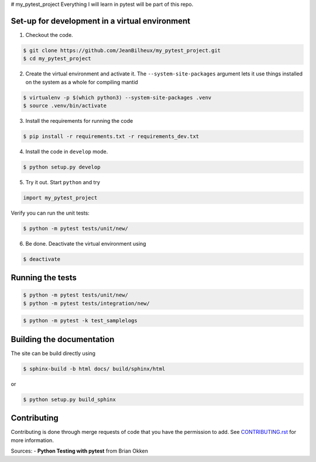 # my_pytest_project
Everything I will learn in pytest will be part of this repo.

-----------------------------------------------
Set-up for development in a virtual environment
-----------------------------------------------

1. Checkout the code.

.. code-block:: shell

   $ git clone https://github.com/JeanBilheux/my_pytest_project.git
   $ cd my_pytest_project


2. Create the virtual environment and activate it. The
   ``--system-site-packages`` argument lets it use things installed on
   the system as a whole for compiling mantid

.. code-block:: shell

   $ virtualenv -p $(which python3) --system-site-packages .venv
   $ source .venv/bin/activate

3. Install the requirements for running the code

.. code-block:: shell

   $ pip install -r requirements.txt -r requirements_dev.txt

4. Install the code in ``develop`` mode.

.. code-block:: shell

   $ python setup.py develop

5. Try it out. Start ``python`` and try

.. code-block:: python

   import my_pytest_project

Verify you can run the unit tests:

.. code-block:: shell

   $ python -m pytest tests/unit/new/

6. Be done. Deactivate the virtual environment using

.. code-block:: shell

   $ deactivate

-----------------
Running the tests
-----------------
.. _running_tests:

.. code-block:: shell

   $ python -m pytest tests/unit/new/
   $ python -m pytest tests/integration/new/

.. code-block:: shell

   $ python -m pytest -k test_samplelogs


--------------------------
Building the documentation
--------------------------
.. _building_docs:

The site can be build directly using

.. code-block:: shell

   $ sphinx-build -b html docs/ build/sphinx/html

or

.. code-block:: shell

   $ python setup.py build_sphinx

------------
Contributing
------------

Contributing is done through merge requests of code that you have the permission to add.
See `CONTRIBUTING.rst <CONTRIBUTING.rst>`_ for more information.

Sources:
- **Python Testing with pytest** from Brian Okken
